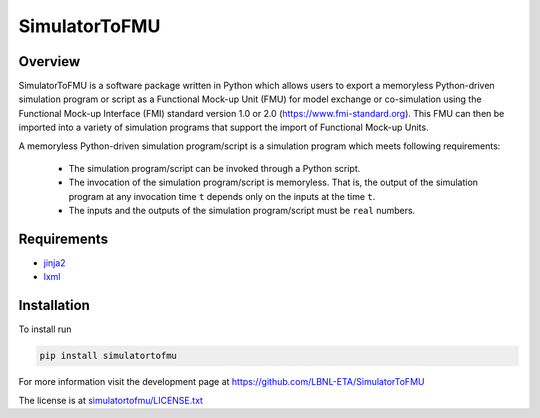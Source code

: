 SimulatorToFMU
--------------

Overview
^^^^^^^^

SimulatorToFMU is a software package written in Python which allows 
users to export a memoryless Python-driven simulation program or script 
as a Functional Mock-up Unit (FMU) for  
model exchange or co-simulation using the Functional Mock-up Interface (FMI) 
standard version 1.0 or 2.0 (https://www.fmi-standard.org).
This FMU can then be imported into a variety of simulation programs 
that support the import of Functional Mock-up Units.

A memoryless Python-driven simulation program/script 
is a simulation program which meets following requirements:
   
  - The simulation program/script can be invoked through a Python script.
  - The invocation of the simulation program/script is memoryless. That is, 
    the output of the simulation program at any invocation time ``t`` 
    depends only on the inputs at the time ``t``. 
  - The inputs and the outputs of the simulation program/script must be ``real`` numbers.

Requirements
^^^^^^^^^^^^
- `jinja2 <https://pypi.python.org/pypi/Jinja2>`_
- `lxml <http://pypi.python.org/pypi/lxml>`_


Installation
^^^^^^^^^^^^
To install run

.. code-block:: none

   pip install simulatortofmu

For more information visit the development page at `https://github.com/LBNL-ETA/SimulatorToFMU <https://github.com/LBNL-ETA/SimulatorToFMU>`_

The license is at `simulatortofmu/LICENSE.txt <https://github.com/tsnouidui/SimulatorToFMU/blob/master/simulatortofmu/LICENSE.txt>`_





